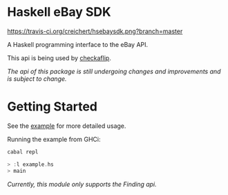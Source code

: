 * Haskell eBay SDK

[[https://travis-ci.org/creichert/hsebaysdk][https://travis-ci.org/creichert/hsebaysdk.png?branch=master]]

A Haskell programming interface to the eBay API.

This api is being used by [[http://checkaflip.com][checkaflip]].

/The api of this package is still undergoing changes and improvements
   and is subject to change./

* Getting Started

See the [[https://github.com/creichert/hsebaysdk/blob/master/example.hs][example]] for more detailed usage.

Running the example from GHCi:

#+BEGIN_SRC haskell
    cabal repl
#+END_SRC

#+BEGIN_SRC haskell
    > :l example.hs
    > main
#+END_SRC

/Currently, this module only supports the Finding api./
